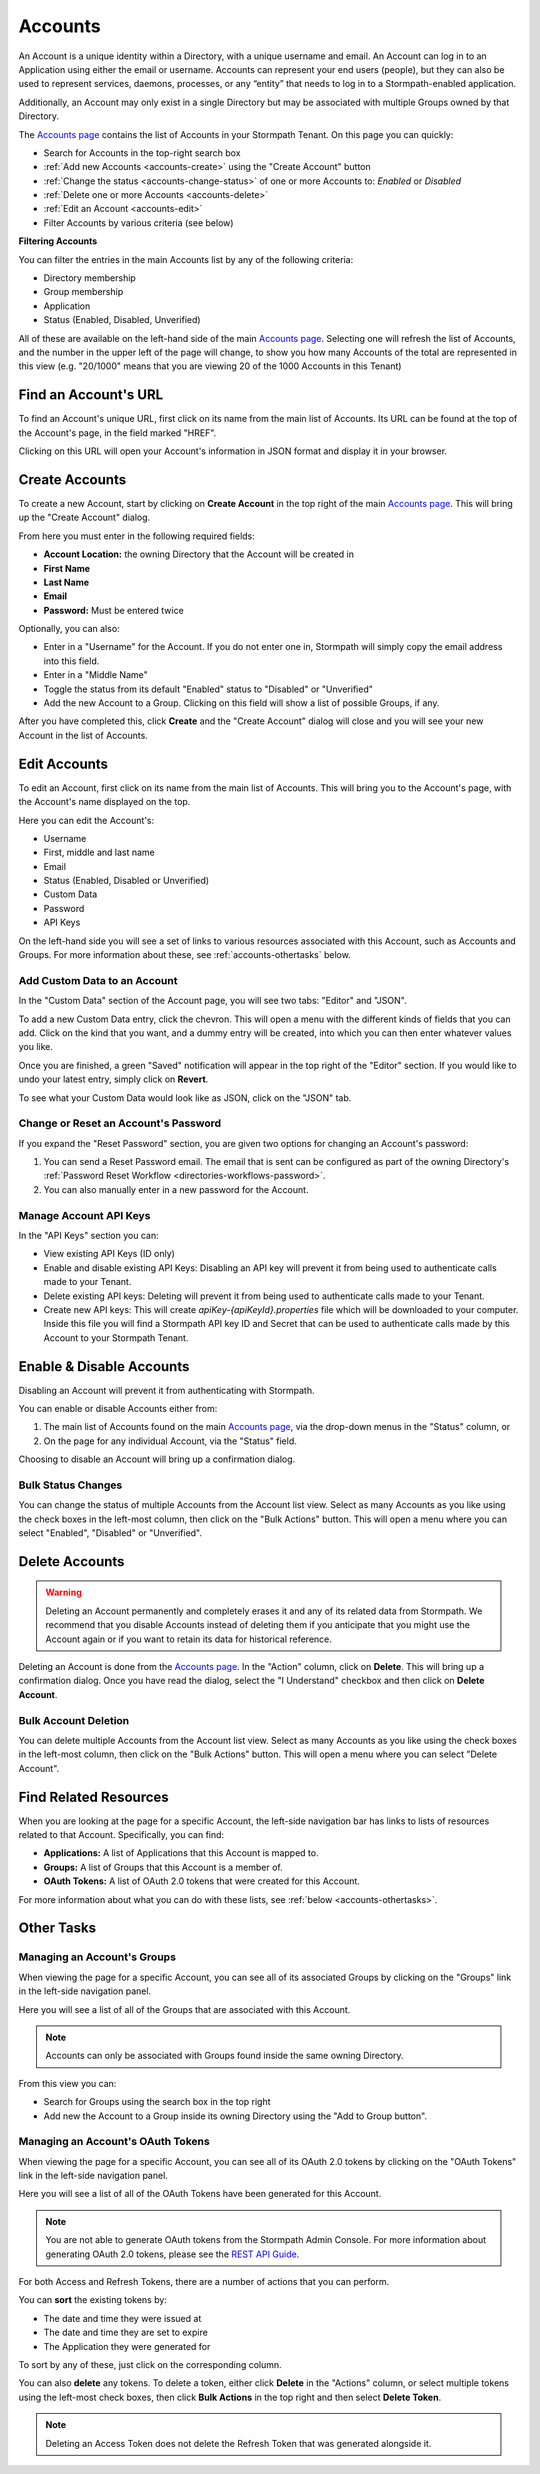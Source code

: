 .. _accounts:

********
Accounts
********

An Account is a unique identity within a Directory, with a unique username and email. An Account can log in to an Application using either the email or username. Accounts can represent your end users (people), but they can also be used to represent services, daemons, processes, or any “entity” that needs to log in to a Stormpath-enabled application.

Additionally, an Account may only exist in a single Directory but may be associated with multiple Groups owned by that Directory.

The `Accounts page <https://api.stormpath.com/ui2/index.html#/accounts>`__ contains the list of Accounts in your Stormpath Tenant. On this page you can quickly:

- Search for Accounts in the top-right search box
- :ref:`Add new Accounts <accounts-create>` using the "Create Account" button
- :ref:`Change the status <accounts-change-status>` of one or more Accounts to: `Enabled` or `Disabled`
- :ref:`Delete one or more Accounts <accounts-delete>`
- :ref:`Edit an Account <accounts-edit>`
- Filter Accounts by various criteria (see below)

**Filtering Accounts**

You can filter the entries in the main Accounts list by any of the following criteria:

- Directory membership
- Group membership
- Application
- Status (Enabled, Disabled, Unverified)

All of these are available on the left-hand side of the main `Accounts page <https://api.stormpath.com/ui2/index.html#/accounts>`__. Selecting one will refresh the list of Accounts, and the number in the upper left of the page will change, to show you how many Accounts of the total are represented in this view (e.g. "20/1000" means that you are viewing 20 of the 1000 Accounts in this Tenant)

Find an Account's URL
==========================

To find an Account's unique URL, first click on its name from the main list of Accounts. Its URL can be found at the top of the Account's page, in the field marked "HREF".

Clicking on this URL will open your Account's information in JSON format and display it in your browser.

.. _accounts-create:

Create Accounts
========================

To create a new Account, start by clicking on **Create Account** in the top right of the main `Accounts page <https://api.stormpath.com/ui2/index.html#/accounts>`__. This will bring up the "Create Account" dialog.

From here you must enter in the following required fields:

- **Account Location:** the owning Directory that the Account will be created in
- **First Name**
- **Last Name**
- **Email**
- **Password:** Must be entered twice

Optionally, you can also:

- Enter in a "Username" for the Account. If you do not enter one in, Stormpath will simply copy the email address into this field.
- Enter in a "Middle Name"
- Toggle the status from its default "Enabled" status to "Disabled" or "Unverified"
- Add the new Account to a Group. Clicking on this field will show a list of possible Groups, if any.

After you have completed this, click **Create** and the "Create Account" dialog will close and you will see your new Account in the list of Accounts.

.. _accounts-edit:

Edit Accounts
========================

To edit an Account, first click on its name from the main list of Accounts. This will bring you to the Account's page, with the Account's name displayed on the top.

Here you can edit the Account's:

- Username
- First, middle and last name
- Email
- Status (Enabled, Disabled or Unverified)
- Custom Data
- Password
- API Keys

On the left-hand side you will see a set of links to various resources associated with this Account, such as Accounts and Groups. For more information about these, see :ref:`accounts-othertasks` below.

Add Custom Data to an Account
------------------------------------

In the "Custom Data" section of the Account page, you will see two tabs: "Editor" and "JSON".

To add a new Custom Data entry, click the chevron. This will open a menu with the different kinds of fields that you can add. Click on the kind that you want, and a dummy entry will be created, into which you can then enter whatever values you like.

Once you are finished, a green "Saved" notification will appear in the top right of the "Editor" section. If you would like to undo your latest entry, simply click on **Revert**.

To see what your Custom Data would look like as JSON, click on the "JSON" tab.

.. _accounts-password:

Change or Reset an Account's Password
-------------------------------------

If you expand the "Reset Password" section, you are given two options for changing an Account's password:

1. You can send a Reset Password email. The email that is sent can be configured as part of the owning Directory's :ref:`Password Reset Workflow <directories-workflows-password>`.

2. You can also manually enter in a new password for the Account.

.. _accounts-apikeys:

Manage Account API Keys
-------------------------

In the "API Keys" section you can:

- View existing API Keys (ID only)
- Enable and disable existing API Keys: Disabling an API key will prevent it from being used to authenticate calls made to your Tenant.
- Delete existing API keys: Deleting will prevent it from being used to authenticate calls made to your Tenant.
- Create new API keys: This will create `apiKey-{apiKeyId}.properties` file which will be downloaded to your computer. Inside this file you will find a Stormpath API key ID and Secret that can be used to authenticate calls made by this Account to your Stormpath Tenant.

.. _accounts-change-status:

Enable & Disable Accounts
================================

Disabling an Account will prevent it from authenticating with Stormpath.

You can enable or disable Accounts either from:

1. The main list of Accounts found on the main `Accounts page <https://api.stormpath.com/ui2/index.html#/accounts>`__, via the drop-down menus in the "Status" column, or
2. On the page for any individual Account, via the "Status" field.

Choosing to disable an Account will bring up a confirmation dialog.

Bulk Status Changes
-------------------

You can change the status of multiple Accounts from the Account list view. Select as many Accounts as you like using the check boxes in the left-most column, then click on the "Bulk Actions" button. This will open a menu where you can select "Enabled", "Disabled" or "Unverified".

.. _accounts-delete:

Delete Accounts
========================

.. warning::

  Deleting an Account permanently and completely erases it and any of its related data from Stormpath.
  We recommend that you disable Accounts instead of deleting them if you anticipate that you might use the Account again or if you want to retain its data for historical reference.

Deleting an Account is done from the `Accounts page <https://api.stormpath.com/ui2/index.html#/accounts>`__. In the "Action" column, click on **Delete**. This will bring up a confirmation dialog. Once you have read the dialog, select the "I Understand" checkbox and then click on **Delete Account**.

Bulk Account Deletion
-------------------------

You can delete multiple Accounts from the Account list view. Select as many Accounts as you like using the check boxes in the left-most column, then click on the "Bulk Actions" button. This will open a menu where you can select "Delete Account".

Find Related Resources
=======================

When you are looking at the page for a specific Account, the left-side navigation bar has links to lists of resources related to that Account. Specifically, you can find:

- **Applications:** A list of Applications that this Account is mapped to.
- **Groups:** A list of Groups that this Account is a member of.
- **OAuth Tokens:** A list of OAuth 2.0 tokens that were created for this Account.

For more information about what you can do with these lists, see :ref:`below <accounts-othertasks>`.

.. _accounts-othertasks:

Other Tasks
=============

.. _accounts-groups:

Managing an Account's Groups
----------------------------

When viewing the page for a specific Account, you can see all of its associated Groups by clicking on the "Groups" link in the left-side navigation panel.

Here you will see a list of all of the Groups that are associated with this Account.

.. note::

  Accounts can only be associated with Groups found inside the same owning Directory.

From this view you can:

- Search for Groups using the search box in the top right
- Add new the Account to a Group inside its owning Directory using the "Add to Group button".

.. _accounts-oauth:

Managing an Account's OAuth Tokens
----------------------------------

When viewing the page for a specific Account, you can see all of its OAuth 2.0 tokens by clicking on the "OAuth Tokens" link in the left-side navigation panel.

Here you will see a list of all of the OAuth Tokens have been generated for this Account.

.. note::

  You are not able to generate OAuth tokens from the Stormpath Admin Console. For more information about generating OAuth 2.0 tokens, please see the `REST API Guide <https://docs.stormpath.com/rest/product-guide/latest/auth_n.html#generating-an-oauth-2-0-access-token>`__.

For both Access and Refresh Tokens, there are a number of actions that you can perform.

You can **sort** the existing tokens by:

- The date and time they were issued at
- The date and time they are set to expire
- The Application they were generated for

To sort by any of these, just click on the corresponding column.

You can also **delete** any tokens. To delete a token, either click **Delete** in the "Actions" column, or select multiple tokens using the left-most check boxes, then click **Bulk Actions** in the top right and then select **Delete Token**.

.. note::

  Deleting an Access Token does not delete the Refresh Token that was generated alongside it.